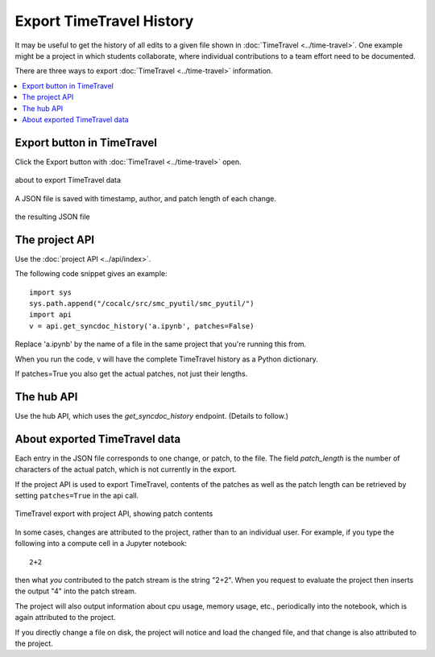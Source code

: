 .. index:: Export TimeTravel
.. _export_timetravel:

=============================
Export TimeTravel History
=============================

It may be useful to get the history of all edits to a given file shown in :doc:`TimeTravel <../time-travel>`.
One example might be a project in which students collaborate, where individual contributions to a team effort need to be documented.

There are three ways to export :doc:`TimeTravel <../time-travel>` information.

.. contents::
   :local:
   :depth: 1

Export button in TimeTravel
===========================

Click the Export button with :doc:`TimeTravel <../time-travel>` open.


.. figure:: img/tt-export-button.png
     :width: 100%
     :align: center
     :alt: about to export

     about to export TimeTravel data

A JSON file is saved with timestamp, author, and patch length of each change.

.. figure:: img/tt-exported-json.png
     :width: 100%
     :align: center
     :alt: resulting json

     the resulting JSON file

.. index:: Project API
.. index:: API; project

The project API
===================

Use the :doc:`project API <../api/index>`.

The following code snippet gives an example::

    import sys
    sys.path.append("/cocalc/src/smc_pyutil/smc_pyutil/")
    import api
    v = api.get_syncdoc_history('a.ipynb', patches=False)

Replace 'a.ipynb' by the name of a file in the same project that you're running this from.

When you run the code, v will have the complete TimeTravel history as a Python dictionary.

If patches=True you also get the actual patches, not just their lengths.


The hub API
============

Use the hub API, which uses the `get_syncdoc_history` endpoint. (Details to follow.)

About exported TimeTravel data
=================================

Each entry in the JSON file corresponds to one change, or patch, to the file. The field `patch_length` is the number of characters of the actual patch, which is
not currently in the export.

If the project API is used to export TimeTravel, contents of the patches as well as the patch length can be retrieved by setting ``patches=True`` in the api call.

.. figure:: img/tt-export-api.png
     :width: 100%
     :align: center
     :alt: complete example

     TimeTravel export with project API, showing patch contents


In some cases, changes are attributed to the project, rather than to an individual user.
For example, if you type the following into a compute cell in a Jupyter notebook::

    2+2

then what *you* contributed to the patch stream is the string "2+2".
When you request to evaluate the project then inserts the output "4" into the patch stream.

The project will also output information about cpu usage, memory usage, etc., periodically into the notebook, which is again attributed to the project.

If you directly change a file on disk, the project will notice and load the changed file, and that change is also attributed to the project.


